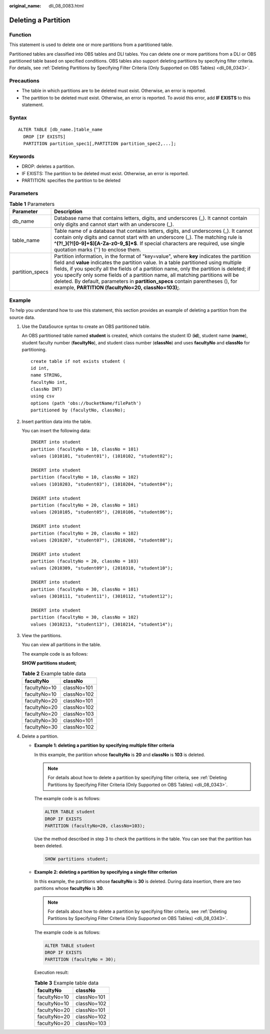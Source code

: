 :original_name: dli_08_0083.html

.. _dli_08_0083:

Deleting a Partition
====================

Function
--------

This statement is used to delete one or more partitions from a partitioned table.

Partitioned tables are classified into OBS tables and DLI tables. You can delete one or more partitions from a DLI or OBS partitioned table based on specified conditions. OBS tables also support deleting partitions by specifying filter criteria. For details, see :ref:`Deleting Partitions by Specifying Filter Criteria (Only Supported on OBS Tables) <dli_08_0343>`.

Precautions
-----------

-  The table in which partitions are to be deleted must exist. Otherwise, an error is reported.
-  The partition to be deleted must exist. Otherwise, an error is reported. To avoid this error, add **IF EXISTS** to this statement.

Syntax
------

::

   ALTER TABLE [db_name.]table_name
     DROP [IF EXISTS]
     PARTITION partition_spec1[,PARTITION partition_spec2,...];

Keywords
--------

-  DROP: deletes a partition.
-  IF EXISTS: The partition to be deleted must exist. Otherwise, an error is reported.
-  PARTITION: specifies the partition to be deleted

Parameters
----------

.. table:: **Table 1** Parameters

   +-----------------+------------------------------------------------------------------------------------------------------------------------------------------------------------------------------------------------------------------------------------------------------------------------------------------------------------------------------------------------------------------------------------------------------------------------------------------------------------------------------------------------------------+
   | Parameter       | Description                                                                                                                                                                                                                                                                                                                                                                                                                                                                                                |
   +=================+============================================================================================================================================================================================================================================================================================================================================================================================================================================================================================================+
   | db_name         | Database name that contains letters, digits, and underscores (_). It cannot contain only digits and cannot start with an underscore (_).                                                                                                                                                                                                                                                                                                                                                                   |
   +-----------------+------------------------------------------------------------------------------------------------------------------------------------------------------------------------------------------------------------------------------------------------------------------------------------------------------------------------------------------------------------------------------------------------------------------------------------------------------------------------------------------------------------+
   | table_name      | Table name of a database that contains letters, digits, and underscores (_). It cannot contain only digits and cannot start with an underscore (_). The matching rule is **^(?!_)(?![0-9]+$)[A-Za-z0-9_$]*$**. If special characters are required, use single quotation marks ('') to enclose them.                                                                                                                                                                                                        |
   +-----------------+------------------------------------------------------------------------------------------------------------------------------------------------------------------------------------------------------------------------------------------------------------------------------------------------------------------------------------------------------------------------------------------------------------------------------------------------------------------------------------------------------------+
   | partition_specs | Partition information, in the format of "key=value", where **key** indicates the partition field and **value** indicates the partition value. In a table partitioned using multiple fields, if you specify all the fields of a partition name, only the partition is deleted; if you specify only some fields of a partition name, all matching partitions will be deleted. By default, parameters in **partition_specs** contain parentheses (), for example, **PARTITION (facultyNo=20, classNo=103);**. |
   +-----------------+------------------------------------------------------------------------------------------------------------------------------------------------------------------------------------------------------------------------------------------------------------------------------------------------------------------------------------------------------------------------------------------------------------------------------------------------------------------------------------------------------------+

Example
-------

To help you understand how to use this statement, this section provides an example of deleting a partition from the source data.

#. Use the DataSource syntax to create an OBS partitioned table.

   An OBS partitioned table named **student** is created, which contains the student ID (**id**), student name (**name**), student faculty number (**facultyNo**), and student class number (**classNo**) and uses **facultyNo** and **classNo** for partitioning.

   ::

      create table if not exists student (
      id int,
      name STRING,
      facultyNo int,
      classNo INT)
      using csv
      options (path 'obs://bucketName/filePath')
      partitioned by (faculytNo, classNo);

#. Insert partition data into the table.

   You can insert the following data:

   ::

      INSERT into student
      partition (facultyNo = 10, classNo = 101)
      values (1010101, "student01"), (1010102, "student02");

      INSERT into student
      partition (facultyNo = 10, classNo = 102)
      values (1010203, "student03"), (1010204, "student04");

      INSERT into student
      partition (facultyNo = 20, classNo = 101)
      values (2010105, "student05"), (2010106, "student06");

      INSERT into student
      partition (facultyNo = 20, classNo = 102)
      values (2010207, "student07"), (2010208, "student08");

      INSERT into student
      partition (facultyNo = 20, classNo = 103)
      values (2010309, "student09"), (2010310, "student10");

      INSERT into student
      partition (facultyNo = 30, classNo = 101)
      values (3010111, "student11"), (3010112, "student12");

      INSERT into student
      partition (facultyNo = 30, classNo = 102)
      values (3010213, "student13"), (3010214, "student14");

#. View the partitions.

   You can view all partitions in the table.

   The example code is as follows:

   **SHOW partitions student;**

   .. table:: **Table 2** Example table data

      ============ ===========
      facultyNo    classNo
      ============ ===========
      facultyNo=10 classNo=101
      facultyNo=10 classNo=102
      facultyNo=20 classNo=101
      facultyNo=20 classNo=102
      facultyNo=20 classNo=103
      facultyNo=30 classNo=101
      facultyNo=30 classNo=102
      ============ ===========

#. Delete a partition.

   -  **Example 1: deleting a partition by specifying multiple filter criteria**

      In this example, the partition whose **facultyNo** is **20** and **classNo** is **103** is deleted.

      .. note::

         For details about how to delete a partition by specifying filter criteria, see :ref:`Deleting Partitions by Specifying Filter Criteria (Only Supported on OBS Tables) <dli_08_0343>`.

      The example code is as follows:

      .. code-block::

         ALTER TABLE student
         DROP IF EXISTS
         PARTITION (facultyNo=20, classNo=103);

      Use the method described in step 3 to check the partitions in the table. You can see that the partition has been deleted.

      .. code-block::

         SHOW partitions student;

   -  **Example 2: deleting a partition by specifying a single filter criterion**

      In this example, the partitions whose **facultyNo** is **30** is deleted. During data insertion, there are two partitions whose **facultyNo** is **30**.

      .. note::

         For details about how to delete a partition by specifying filter criteria, see :ref:`Deleting Partitions by Specifying Filter Criteria (Only Supported on OBS Tables) <dli_08_0343>`.

      The example code is as follows:

      .. code-block::

         ALTER TABLE student
         DROP IF EXISTS
         PARTITION (facultyNo = 30);

      Execution result:

      .. table:: **Table 3** Example table data

         ============ ===========
         facultyNo    classNo
         ============ ===========
         facultyNo=10 classNo=101
         facultyNo=10 classNo=102
         facultyNo=20 classNo=101
         facultyNo=20 classNo=102
         facultyNo=20 classNo=103
         ============ ===========
